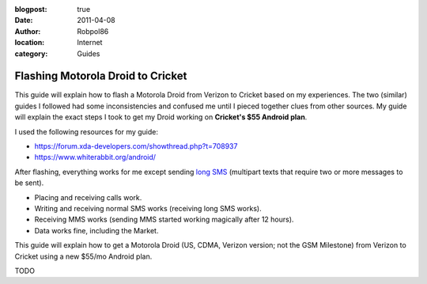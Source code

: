 :blogpost: true
:date: 2011-04-08
:author: Robpol86
:location: Internet
:category: Guides

==================================
Flashing Motorola Droid to Cricket
==================================

This guide will explain how to flash a Motorola Droid from Verizon to Cricket based on my experiences. The two
(similar) guides I followed had some inconsistencies and confused me until I pieced together clues from other sources.
My guide will explain the exact steps I took to get my Droid working on **Cricket's $55 Android plan**.

I used the following resources for my guide:

* https://forum.xda-developers.com/showthread.php?t=708937
* https://www.whiterabbit.org/android/

After flashing, everything works for me except sending `long SMS <https://en.wikipedia.org/wiki/Concatenated_SMS>`_
(multipart texts that require two or more messages to be sent).

* Placing and receiving calls work.
* Writing and receiving normal SMS works (receiving long SMS works).
* Receiving MMS works (sending MMS started working magically after 12 hours).
* Data works fine, including the Market.

This guide will explain how to get a Motorola Droid (US, CDMA, Verizon version; not the GSM Milestone) from Verizon to
Cricket using a new $55/mo Android plan.

TODO
